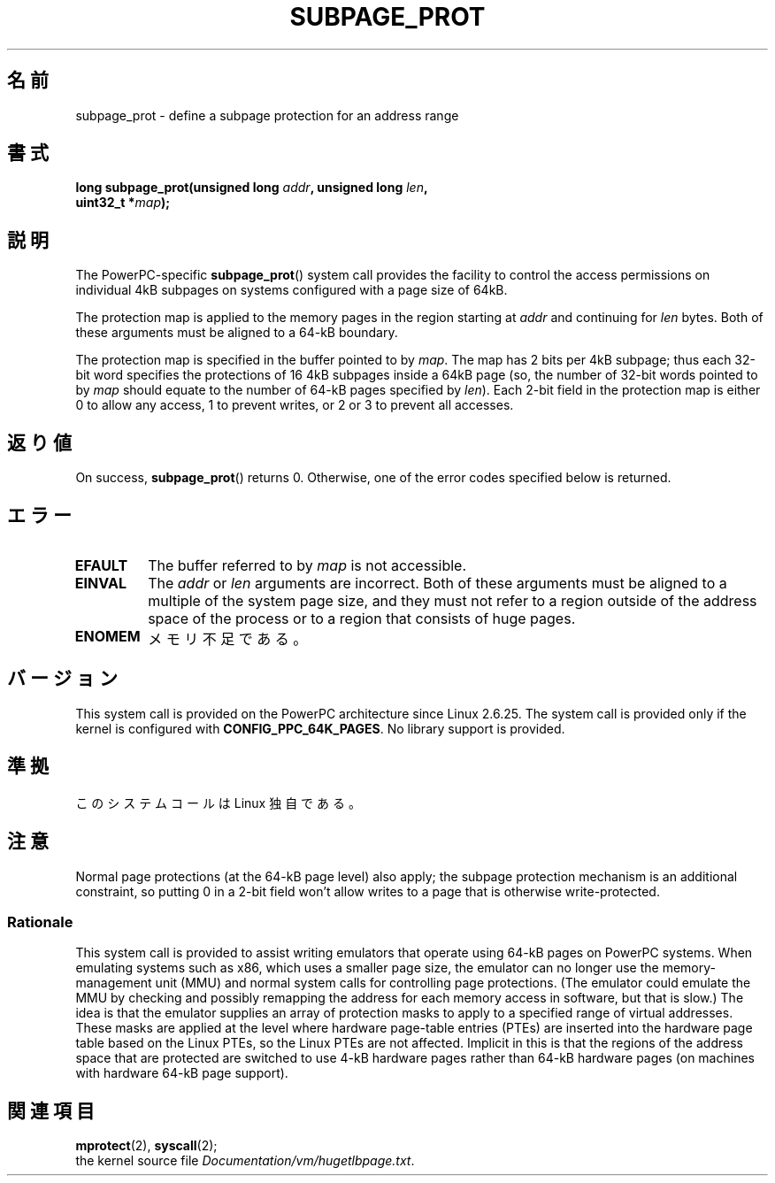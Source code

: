 .\" Copyright (c) 2010 Michael Kerrisk <mtk.manpages@gmail.com>
.\" based on a proposal from Stephan Mueller <smueller@atsec.com>
.\"
.\" Permission is granted to make and distribute verbatim copies of this
.\" manual provided the copyright notice and this permission notice are
.\" preserved on all copies.
.\"
.\" Permission is granted to copy and distribute modified versions of
.\" this manual under the conditions for verbatim copying, provided that
.\" the entire resulting derived work is distributed under the terms of
.\" a permission notice identical to this one.
.\"
.\" Since the Linux kernel and libraries are constantly changing, this
.\" manual page may be incorrect or out-of-date.  The author(s) assume.
.\" no responsibility for errors or omissions, or for damages resulting.
.\" from the use of the information contained herein.  The author(s) may.
.\" not have taken the same level of care in the production of this.
.\" manual, which is licensed free of charge, as they might when working.
.\" professionally.
.\"
.\" Formatted or processed versions of this manual, if unaccompanied by
.\" the source, must acknowledge the copyright and authors of this work.
.\"
.\" Various pieces of text taken from the kernel source and the commentary
.\" in kernel commit fa28237cfcc5827553044cbd6ee52e33692b0faa
.\" both written by Paul Mackerras <paulus@samba.org>
.\"
.\"*******************************************************************
.\"
.\" This file was generated with po4a. Translate the source file.
.\"
.\"*******************************************************************
.TH SUBPAGE_PROT 2 2010\-10\-30 Linux "Linux Programmer's Manual"
.SH 名前
subpage_prot \- define a subpage protection for an address range
.SH 書式
.nf
\fBlong subpage_prot(unsigned long \fP\fIaddr\fP\fB, unsigned long \fP\fIlen\fP\fB,\fP
\fB                  uint32_t *\fP\fImap\fP\fB);\fP
.fi
.SH 説明
The PowerPC\-specific \fBsubpage_prot\fP()  system call provides the facility to
control the access permissions on individual 4kB subpages on systems
configured with a page size of 64kB.

The protection map is applied to the memory pages in the region starting at
\fIaddr\fP and continuing for \fIlen\fP bytes.  Both of these arguments must be
aligned to a 64\-kB boundary.

The protection map is specified in the buffer pointed to by \fImap\fP.  The map
has 2 bits per 4kB subpage; thus each 32\-bit word specifies the protections
of 16 4kB subpages inside a 64kB page (so, the number of 32\-bit words
pointed to by \fImap\fP should equate to the number of 64\-kB pages specified by
\fIlen\fP).  Each 2\-bit field in the protection map is either 0 to allow any
access, 1 to prevent writes, or 2 or 3 to prevent all accesses.
.SH 返り値
On success, \fBsubpage_prot\fP()  returns 0.  Otherwise, one of the error codes
specified below is returned.
.SH エラー
.TP 
\fBEFAULT\fP
The buffer referred to by \fImap\fP is not accessible.
.TP 
\fBEINVAL\fP
The \fIaddr\fP or \fIlen\fP arguments are incorrect.  Both of these arguments must
be aligned to a multiple of the system page size, and they must not refer to
a region outside of the address space of the process or to a region that
consists of huge pages.
.TP 
\fBENOMEM\fP
メモリ不足である。
.SH バージョン
This system call is provided on the PowerPC architecture since Linux
2.6.25.  The system call is provided only if the kernel is configured with
\fBCONFIG_PPC_64K_PAGES\fP.  No library support is provided.
.SH 準拠
このシステムコールは Linux 独自である。
.SH 注意
Normal page protections (at the 64\-kB page level) also apply; the subpage
protection mechanism is an additional constraint, so putting 0 in a 2\-bit
field won't allow writes to a page that is otherwise write\-protected.
.SS Rationale
.\" In the initial implementation, it was the case that:
.\"     In fact the whole process is switched to use 4k hardware pages when the
.\"     subpage_prot system call is used, but this could be improved in future
.\"     to switch only the affected segments.
.\" But Paul Mackerass says (Oct 2010): I'm pretty sure we now only switch
.\" the affected segment, not the whole process.
This system call is provided to assist writing emulators that operate using
64\-kB pages on PowerPC systems.  When emulating systems such as x86, which
uses a smaller page size, the emulator can no longer use the
memory\-management unit (MMU)  and normal system calls for controlling page
protections.  (The emulator could emulate the MMU by checking and possibly
remapping the address for each memory access in software, but that is slow.)
The idea is that the emulator supplies an array of protection masks to apply
to a specified range of virtual addresses.  These masks are applied at the
level where hardware page\-table entries (PTEs)  are inserted into the
hardware page table based on the Linux PTEs, so the Linux PTEs are not
affected.  Implicit in this is that the regions of the address space that
are protected are switched to use 4\-kB hardware pages rather than 64\-kB
hardware pages (on machines with hardware 64\-kB page support).
.SH 関連項目
\fBmprotect\fP(2), \fBsyscall\fP(2);
.br
the kernel source file \fIDocumentation/vm/hugetlbpage.txt\fP.
